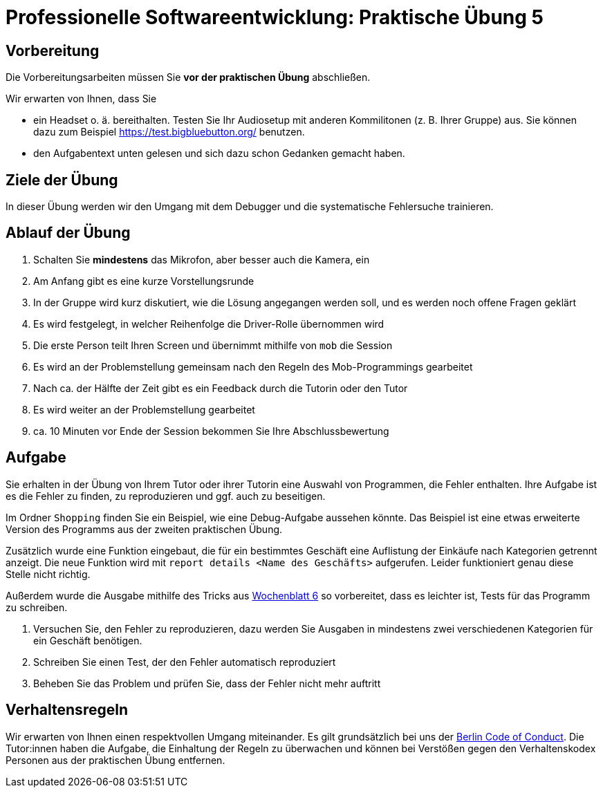 = Professionelle Softwareentwicklung: Praktische Übung 5
:icons: font
:icon-set: fa
:source-highlighter: rouge
:experimental:

== Vorbereitung 

Die Vorbereitungsarbeiten müssen Sie *vor der praktischen Übung* abschließen. 

Wir erwarten von Ihnen, dass Sie 

* ein Headset o. ä. bereithalten. Testen Sie Ihr Audiosetup mit anderen Kommilitonen (z. B. Ihrer Gruppe) aus. Sie können dazu zum Beispiel https://test.bigbluebutton.org/ benutzen. 
* den Aufgabentext unten gelesen und sich dazu schon Gedanken gemacht haben. 

== Ziele der Übung

In dieser Übung werden wir den Umgang mit dem Debugger und die systematische Fehlersuche trainieren. 

== Ablauf der Übung

. Schalten Sie *mindestens* das Mikrofon, aber besser auch die Kamera, ein 
. Am Anfang gibt es eine kurze Vorstellungsrunde 
. In der Gruppe wird kurz diskutiert, wie die Lösung angegangen werden soll, und es werden noch offene Fragen geklärt
. Es wird festgelegt, in welcher Reihenfolge die Driver-Rolle übernommen wird
. Die erste Person teilt Ihren Screen und übernimmt mithilfe von `mob` die Session
. Es wird an der Problemstellung gemeinsam nach den Regeln des Mob-Programmings gearbeitet
. Nach ca. der Hälfte der Zeit gibt es ein Feedback durch die Tutorin oder den Tutor
. Es wird weiter an der Problemstellung gearbeitet
. ca. 10 Minuten vor Ende der Session bekommen Sie Ihre Abschlussbewertung 

== Aufgabe 

Sie erhalten in der Übung von Ihrem Tutor oder ihrer Tutorin eine Auswahl von Programmen, die Fehler enthalten. 
Ihre Aufgabe ist es die Fehler zu finden, zu reproduzieren und ggf. auch zu beseitigen. 

Im Ordner `Shopping` finden Sie ein Beispiel, wie eine Debug-Aufgabe aussehen könnte. 
Das Beispiel ist eine etwas erweiterte Version des Programms aus der zweiten praktischen Übung. 

Zusätzlich wurde eine Funktion eingebaut, die für ein bestimmtes Geschäft eine Auflistung der Einkäufe nach Kategorien getrennt anzeigt. Die neue Funktion wird mit `report details <Name des Geschäfts>` aufgerufen. Leider funktioniert genau diese Stelle nicht richtig. 

Außerdem wurde die Ausgabe mithilfe des Tricks aus https://www.youtube.com/watch?v=Q0LFeb6x_64[Wochenblatt 6] so vorbereitet, 
dass es leichter ist, Tests für das Programm zu schreiben.

. Versuchen Sie, den Fehler zu reproduzieren, dazu werden Sie Ausgaben in mindestens zwei verschiedenen Kategorien für ein Geschäft benötigen.
. Schreiben Sie einen Test, der den Fehler automatisch reproduziert
. Beheben Sie das Problem und prüfen Sie, dass der Fehler nicht mehr auftritt

== Verhaltensregeln

Wir erwarten von Ihnen einen respektvollen Umgang miteinander. 
Es gilt grundsätzlich bei uns der https://berlincodeofconduct.org/de/[Berlin Code of Conduct]. Die Tutor:innen haben die Aufgabe, die Einhaltung der Regeln zu überwachen und können bei Verstößen gegen den Verhaltenskodex Personen aus der praktischen Übung entfernen.   
